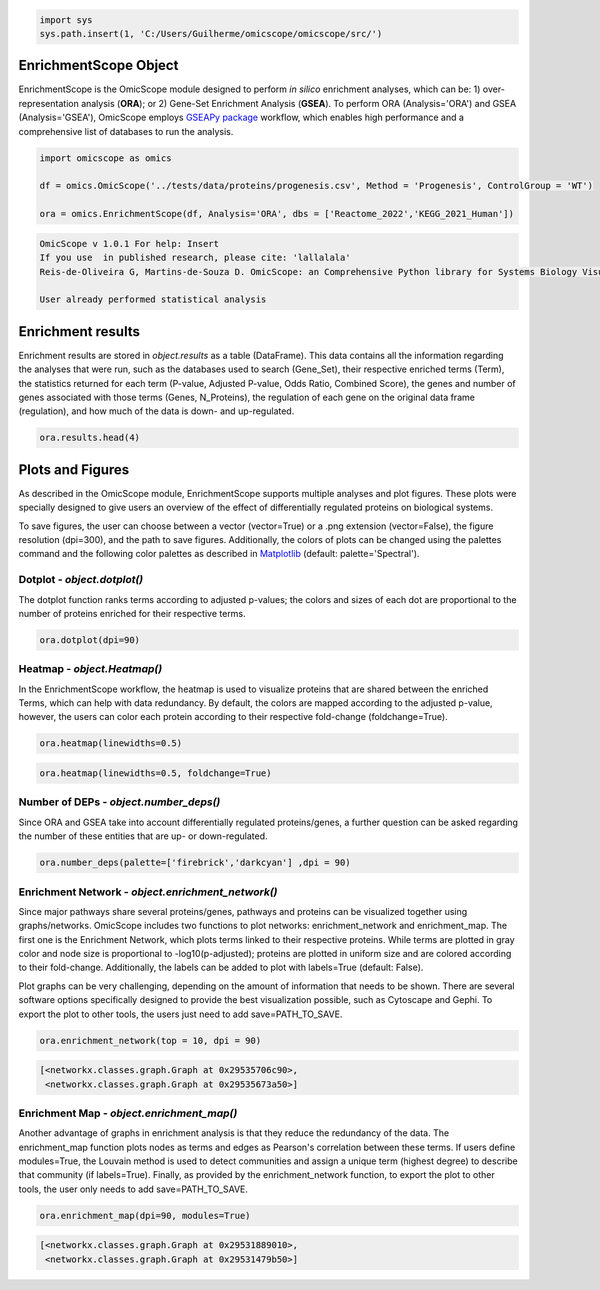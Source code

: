 
.. code-block:: python

   import sys
   sys.path.insert(1, 'C:/Users/Guilherme/omicscope/omicscope/src/')

EnrichmentScope Object
======================

EnrichmentScope is the OmicScope module designed to perform *in silico* enrichment analyses, which can be: 1) over-representation analysis (\ **ORA**\ ); or 2) Gene-Set Enrichment Analysis (\ **GSEA**\ ). To perform ORA (Analysis='ORA') and GSEA (Analysis='GSEA'), OmicScope employs `GSEAPy package <https://gseapy.readthedocs.io/>`_ workflow, which enables high performance and a comprehensive list of databases to run the analysis.

.. code-block:: python

   import omicscope as omics

   df = omics.OmicScope('../tests/data/proteins/progenesis.csv', Method = 'Progenesis', ControlGroup = 'WT')

   ora = omics.EnrichmentScope(df, Analysis='ORA', dbs = ['Reactome_2022','KEGG_2021_Human'])

.. code-block::

   OmicScope v 1.0.1 For help: Insert
   If you use  in published research, please cite: 'lallalala'
   Reis-de-Oliveira G, Martins-de-Souza D. OmicScope: an Comprehensive Python library for Systems Biology Visualization.

   User already performed statistical analysis



Enrichment results
==================

Enrichment results are stored in *object.results* as a table (DataFrame). This data contains all the information regarding the analyses that were run, such as the databases used to search (Gene_Set), their respective enriched terms (Term), the statistics returned for each term (P-value, Adjusted P-value, Odds Ratio, Combined Score), the genes and number of genes associated with those terms (Genes, N_Proteins), the regulation of each gene on the original data frame (regulation), and how much of the data is down- and up-regulated.

.. code-block:: python

   ora.results.head(4)


.. raw:: html

   <div>
   <style scoped>
       .dataframe tbody tr th:only-of-type {
           vertical-align: middle;
       }

       .dataframe tbody tr th {
           vertical-align: top;
       }

       .dataframe thead th {
           text-align: right;
       }
   </style>
   <table border="1" class="dataframe">
     <thead>
       <tr style="text-align: right;">
         <th></th>
         <th>Gene_set</th>
         <th>Term</th>
         <th>Overlap</th>
         <th>P-value</th>
         <th>Adjusted P-value</th>
         <th>Old P-value</th>
         <th>Old Adjusted P-value</th>
         <th>Odds Ratio</th>
         <th>Combined Score</th>
         <th>Genes</th>
         <th>N_Proteins</th>
         <th>-log10(pAdj)</th>
         <th>regulation</th>
         <th>down-regulated</th>
         <th>up-regulated</th>
       </tr>
     </thead>
     <tbody>
       <tr>
         <th>0</th>
         <td>Reactome_2022</td>
         <td>Metabolism R-HSA-1430728</td>
         <td>82/2049</td>
         <td>3.104102e-23</td>
         <td>2.563988e-20</td>
         <td>0</td>
         <td>0</td>
         <td>4.549346</td>
         <td>235.777761</td>
         <td>[SLC25A1, PYGB, ACAA2, ACSM3, HIBADH, COX4I1, ...</td>
         <td>82</td>
         <td>19.591084</td>
         <td>[-0.5906221976792417, -0.17868588462982063, -0...</td>
         <td>71</td>
         <td>11</td>
       </tr>
       <tr>
         <th>1</th>
         <td>Reactome_2022</td>
         <td>Translation R-HSA-72766</td>
         <td>25/281</td>
         <td>1.047296e-14</td>
         <td>4.325335e-12</td>
         <td>0</td>
         <td>0</td>
         <td>8.655451</td>
         <td>278.618788</td>
         <td>[EIF4A2, GFM1, RPN1, MRPL12, RPL7A, RPS16, QAR...</td>
         <td>25</td>
         <td>11.363980</td>
         <td>[-0.18835553622839196, 0.18055875893061113, -0...</td>
         <td>24</td>
         <td>1</td>
       </tr>
       <tr>
         <th>2</th>
         <td>Reactome_2022</td>
         <td>Cellular Responses To Stress R-HSA-2262752</td>
         <td>37/722</td>
         <td>1.494016e-13</td>
         <td>4.113524e-11</td>
         <td>0</td>
         <td>0</td>
         <td>4.952204</td>
         <td>146.249169</td>
         <td>[CAMK2D, PSMD11, COX4I1, COX5B, COX7C, PSMD8, ...</td>
         <td>37</td>
         <td>10.385786</td>
         <td>[0.5206560366318922, -0.25501611892848614, -0....</td>
         <td>34</td>
         <td>3</td>
       </tr>
       <tr>
         <th>3</th>
         <td>Reactome_2022</td>
         <td>Cellular Responses To Stimuli R-HSA-8953897</td>
         <td>37/736</td>
         <td>2.673533e-13</td>
         <td>5.520846e-11</td>
         <td>0</td>
         <td>0</td>
         <td>4.849455</td>
         <td>140.392726</td>
         <td>[CAMK2D, PSMD11, COX4I1, COX5B, COX7C, PSMD8, ...</td>
         <td>37</td>
         <td>10.257994</td>
         <td>[0.5206560366318922, -0.25501611892848614, -0....</td>
         <td>34</td>
         <td>3</td>
       </tr>
     </tbody>
   </table>
   </div>


Plots and Figures
=================

As described in the OmicScope module, EnrichmentScope supports multiple analyses and plot figures. These plots were specially designed to give users an overview of the effect of differentially regulated proteins on biological systems.

To save figures, the user can choose between a vector (vector=True) or a .png extension (vector=False), the figure resolution (dpi=300), and the path to save figures. Additionally, the colors of plots can be changed using the palettes command and the following color palettes as described in `Matplotlib <https://matplotlib.org/stable/tutorials/colors/colormaps.html>`_ (default: palette='Spectral').

Dotplot - *object.dotplot()*
--------------------------------

The dotplot function ranks terms according to adjusted p-values; the colors and sizes of each dot are proportional to the number of proteins enriched for their respective terms.

.. code-block:: python

   ora.dotplot(dpi=90)


.. image:: enrichmentscope_files/enrichmentscope_7_0.png
   :target: enrichmentscope_files/enrichmentscope_7_0.png
   :alt: png



.. image:: enrichmentscope_files/enrichmentscope_7_1.png
   :target: enrichmentscope_files/enrichmentscope_7_1.png
   :alt: png


Heatmap - *object.Heatmap()*
--------------------------------

In the EnrichmentScope workflow, the heatmap is used to visualize proteins that are shared between the enriched Terms, which can help with data redundancy. By default, the colors are mapped according to the adjusted p-value, however, the users can color each protein according to their respective fold-change (foldchange=True).

.. code-block:: python

   ora.heatmap(linewidths=0.5)


.. image:: enrichmentscope_files/enrichmentscope_9_0.png
   :target: enrichmentscope_files/enrichmentscope_9_0.png
   :alt: png



.. image:: enrichmentscope_files/enrichmentscope_9_1.png
   :target: enrichmentscope_files/enrichmentscope_9_1.png
   :alt: png


.. code-block:: python

   ora.heatmap(linewidths=0.5, foldchange=True)


.. image:: enrichmentscope_files/enrichmentscope_10_0.png
   :target: enrichmentscope_files/enrichmentscope_10_0.png
   :alt: png



.. image:: enrichmentscope_files/enrichmentscope_10_1.png
   :target: enrichmentscope_files/enrichmentscope_10_1.png
   :alt: png


Number of DEPs - *object.number_deps()*
-------------------------------------------

Since ORA and GSEA take into account differentially regulated proteins/genes, a further question can be asked regarding the number of these entities that are up- or down-regulated. 

.. code-block:: python

   ora.number_deps(palette=['firebrick','darkcyan'] ,dpi = 90)


.. image:: enrichmentscope_files/enrichmentscope_12_0.png
   :target: enrichmentscope_files/enrichmentscope_12_0.png
   :alt: png



.. image:: enrichmentscope_files/enrichmentscope_12_1.png
   :target: enrichmentscope_files/enrichmentscope_12_1.png
   :alt: png


Enrichment Network - *object.enrichment_network()*
------------------------------------------------------

Since major pathways share several proteins/genes, pathways and proteins can be visualized together using graphs/networks. OmicScope includes two functions to plot networks: enrichment_network and enrichment_map. The first one is the Enrichment Network, which plots terms linked to their respective proteins. While terms are plotted in gray color and node size is proportional to -log10(p-adjusted); proteins are plotted in uniform size and are colored according to their fold-change. Additionally, the labels can be added to plot with labels=True (default: False).

Plot graphs can be very challenging, depending on the amount of information that needs to be shown. There are several software options specifically designed to provide the best visualization possible, such as Cytoscape and Gephi. To export the plot to other tools, the users just need to add save=PATH_TO_SAVE.

.. code-block:: python

   ora.enrichment_network(top = 10, dpi = 90)


.. image:: enrichmentscope_files/enrichmentscope_14_0.png
   :target: enrichmentscope_files/enrichmentscope_14_0.png
   :alt: png



.. image:: enrichmentscope_files/enrichmentscope_14_1.png
   :target: enrichmentscope_files/enrichmentscope_14_1.png
   :alt: png


.. code-block::

   [<networkx.classes.graph.Graph at 0x29535706c90>,
    <networkx.classes.graph.Graph at 0x29535673a50>]




Enrichment Map - *object.enrichment_map()*
----------------------------------------------

Another advantage of graphs in enrichment analysis is that they reduce the redundancy of the data. The enrichment_map function plots nodes as terms and edges as Pearson's correlation between these terms. If users define modules=True, the Louvain method is used to detect communities and assign a unique term (highest degree) to describe that community (if labels=True). Finally, as provided by the enrichment_network function, to export the plot to other tools, the user only needs to add save=PATH_TO_SAVE.

.. code-block:: python

   ora.enrichment_map(dpi=90, modules=True)


.. image:: enrichmentscope_files/enrichmentscope_16_0.png
   :target: enrichmentscope_files/enrichmentscope_16_0.png
   :alt: png



.. image:: enrichmentscope_files/enrichmentscope_16_1.png
   :target: enrichmentscope_files/enrichmentscope_16_1.png
   :alt: png


.. code-block::

   [<networkx.classes.graph.Graph at 0x29531889010>,
    <networkx.classes.graph.Graph at 0x29531479b50>]
